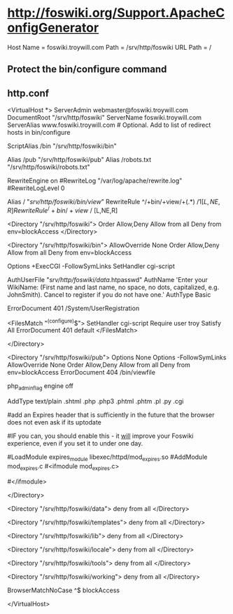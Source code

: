 * http://foswiki.org/Support.ApacheConfigGenerator
  Host Name = foswiki.troywill.com
  Path = /srv/http/foswiki
  URL Path = /
** Protect the bin/configure command
** http.conf
# Autogenerated httpd.conf file for Foswiki.
# Generated at http://foswiki.org/Support/ApacheConfigGenerator?vhost=foswiki.troywill.com;port=;dir=/srv/http/foswiki;symlink=;pathurl=/;shorterurls=enabled;engine=CGI;fastcgimodule=fastcgi;apver=2;allowconf=;requireconf=troy;loginmanager=None;htpath=;errordocument=UserRegistration;errorcustom=;phpinstalled=PHP4;blockpubhtml=;blocktrashpub=;controlattach=;blockspiders=;foswikiversion=1.1

# For Foswiki version 1.1





<VirtualHost *>
    ServerAdmin webmaster@foswiki.troywill.com
    DocumentRoot "/srv/http/foswiki"
    ServerName foswiki.troywill.com
    ServerAlias www.foswiki.troywill.com         # Optional.  Add to list of redirect hosts in bin/configure


# The Alias defines a url that points to the root of the Foswiki installation.
# The first parameter will be part of the URL to your installation e.g.
# http://my.co.uk/foswiki/bin/view/...
# The second parameter must point to the physical path on your disc.

ScriptAlias /bin "/srv/http/foswiki/bin"

# The following Alias is used to access files in the pub directory (attachments etc)
# It must come _after_ the ScriptAlias.  
# If short URLs are enabled, and any other local directories or files need to be accessed directly, they 
# must also be specified in an Alias statement, and must not conflict with a web name.  

Alias /pub "/srv/http/foswiki/pub"
Alias /robots.txt "/srv/http/foswiki/robots.txt"



#  Rewriting is required for Short URLs, and Attachment redirecting to viewfile
RewriteEngine    on
#RewriteLog "/var/log/apache/rewrite.log"  
#RewriteLogLevel 0   
 


# short urls
Alias / "/srv/http/foswiki/bin/view/"
RewriteRule ^/+bin/+view/+(.*) /$1 [L,NE,R]
RewriteRule ^/+bin/+view$ / [L,NE,R]





# This enables access to the documents in the Foswiki root directory
<Directory "/srv/http/foswiki">
    Order Allow,Deny
    Allow from all
    Deny from env=blockAccess
</Directory>



# This specifies the options on the Foswiki scripts directory. The ExecCGI
# and SetHandler tell apache that it contains scripts. "Allow from all"
# lets any IP address access this URL.
# Note:  If you use SELinux, you also have to "Allow httpd cgi support" in your SELinux policies

<Directory "/srv/http/foswiki/bin">
    AllowOverride None
    Order Allow,Deny
    Allow from all
    Deny from env=blockAccess

    Options +ExecCGI  -FollowSymLinks
    SetHandler cgi-script

    # Password file for Foswiki users
    AuthUserFile "/srv/http/foswiki/data/.htpasswd"
    AuthName 'Enter your WikiName: (First name and last name, no space, no dots, capitalized, e.g. JohnSmith). Cancel to register if you do not have one.'
    AuthType Basic

    # File to return on access control error (e.g. wrong password)
    ErrorDocument 401 /System/UserRegistration

    # Limit access to configure to specific IP address(es) and user(s).
    # Make sure configure is not open to the general public.
    # It exposes system details that can help attackers.
    # cf. http://foswiki.org/Support/ProtectingYourConfiguration for details.
    <FilesMatch "^(configure)$">
        SetHandler cgi-script
        Require user troy
        Satisfy All
        ErrorDocument 401 default
    </FilesMatch>

</Directory>

# This sets the options on the pub directory, which contains attachments and
# other files like CSS stylesheets and icons. AllowOverride None stops a
# user installing a .htaccess file that overrides these options.
# Note that files in pub are *not* protected by Foswiki Access Controls,
# so if you want to control access to files attached to topics you need to
# block access to the specific directories same way as the ApacheConfigGenerator
# blocks access to the pub directory of the Trash web
<Directory "/srv/http/foswiki/pub">
    Options None
    Options -FollowSymLinks
    AllowOverride None
    Order Allow,Deny
    Allow from all
    Deny from env=blockAccess
    ErrorDocument 404 /bin/viewfile

    # Disable execution of PHP scripts
    php_admin_flag engine off

    # This line will redefine the mime type for the most common types of scripts
    AddType text/plain .shtml .php .php3 .phtml .phtm .pl .py .cgi
   #
   #add an Expires header that is sufficiently in the future that the browser does not even ask if its uptodate
   # reducing the load on the server significantly
   #IF you can, you should enable this - it _will_ improve your Foswiki experience, even if you set it to under one day. 
   # you may need to enable expires_module in your main apache config
   #LoadModule expires_module libexec/httpd/mod_expires.so
   #AddModule mod_expires.c
   #<ifmodule mod_expires.c>
   #  <filesmatch "\.(jpe?g|gif|png|css(\.gz)?|js(\.gz)?|ico)$">
   #       ExpiresActive on
   #       ExpiresDefault "access plus 11 days"
   #   </filesmatch>
   #</ifmodule>
   #
   # Serve pre-compressed versions of .js and .css files, if they exist
   # Some browsers do not handle this correctly, which is why it is disabled by default
   # <FilesMatch "\.(js|css)$">
   #         RewriteEngine on
   #         RewriteCond %{HTTP:Accept-encoding} gzip
   #         RewriteCond %{REQUEST_FILENAME}.gz -f
   #         RewriteRule ^(.*)$ %{REQUEST_URI}.gz [L,QSA]
   # </FilesMatch>
   # <FilesMatch "\.(js|css)\?.*$">
   #         RewriteEngine on
   #         RewriteCond %{HTTP:Accept-encoding} gzip
   #         RewriteCond %{REQUEST_FILENAME}.gz -f
   #         RewriteRule ^([^?]*)\?(.*)$ $1.gz?$2 [L]
   # </FilesMatch>
   # <FilesMatch "\.js\.gz(\?.*)?$">
   #         AddEncoding x-gzip .gz
   #         AddType application/x-javascript .gz
   # </FilesMatch>
   # <FilesMatch "\.css\.gz(\?.*)?$">
   #         AddEncoding x-gzip .gz
   #         AddType text/css .gz
   # </FilesMatch>


</Directory>

# Security note: All other directories should be set so
# that they are *not* visible as URLs, so we set them as =deny from all=.
<Directory "/srv/http/foswiki/data">
    deny from all
</Directory>

<Directory "/srv/http/foswiki/templates">
    deny from all
</Directory>

<Directory "/srv/http/foswiki/lib">
    deny from all
</Directory>

<Directory "/srv/http/foswiki/locale">
    deny from all
</Directory>

<Directory "/srv/http/foswiki/tools">
    deny from all
</Directory>

<Directory "/srv/http/foswiki/working">
    deny from all
</Directory>

# We set an environment variable called blockAccess.
#
# Setting a BrowserMatchNoCase to ^$ is important. It prevents Foswiki from
# including its own topics as URLs and also prevents other Foswikis from
# doing the same. This is important to prevent the most obvious
# Denial of Service attacks.
#
# You can expand this by adding more BrowserMatchNoCase statements to
# block evil browser agents trying to crawl your Foswiki
#
# Example:
# BrowserMatchNoCase ^SiteSucker blockAccess
# BrowserMatchNoCase ^$ blockAccess



BrowserMatchNoCase ^$ blockAccess


</VirtualHost>



